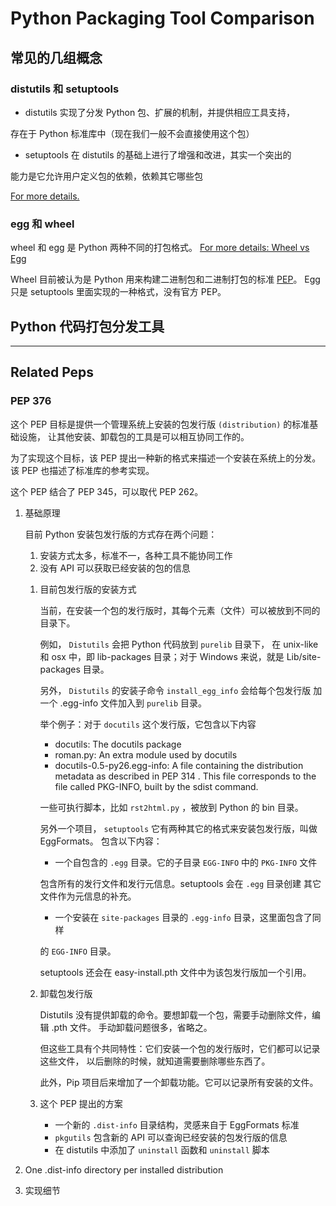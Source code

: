 #+OPTIONS: ^:{}

* Python Packaging Tool Comparison
** 常见的几组概念

*** distutils 和 setuptools

- distutils 实现了分发 Python 包、扩展的机制，并提供相应工具支持，
存在于 Python 标准库中（现在我们一般不会直接使用这个包）
- setuptools 在 distutils 的基础上进行了增强和改进，其实一个突出的
能力是它允许用户定义包的依赖，依赖其它哪些包

[[https://docs.python.org/3/distributing/index.html][For more details.]]

*** egg 和 wheel

wheel 和 egg 是 Python 两种不同的打包格式。
[[HTTps://packaging.python.org/discussions/wheel-vs-egg/][For more details: Wheel vs Egg]]

Wheel 目前被认为是 Python 用来构建二进制包和二进制打包的标准 [[https://www.python.org/dev/peps/pep-0427/#abstract][PEP]]。
Egg 只是 setuptools 里面实现的一种格式，没有官方 PEP。

** Python 代码打包分发工具

----------------------

** Related Peps
*** PEP 376
这个 PEP 目标是提供一个管理系统上安装的包发行版 =(distribution)= 的标准基础设施，
让其他安装、卸载包的工具是可以相互协同工作的。
:LOGBOOK:
目前没有想到一个完美的词语来翻译 distribution。
只可意会，不能言传的感觉。
:END:

为了实现这个目标，该 PEP 提出一种新的格式来描述一个安装在系统上的分发。
该 PEP 也描述了标准库的参考实现。

这个 PEP 结合了 PEP 345，可以取代 PEP 262。

**** 基础原理
目前 Python 安装包发行版的方式存在两个问题：
1. 安装方式太多，标准不一，各种工具不能协同工作
2. 没有 API 可以获取已经安装的包的信息

***** 目前包发行版的安装方式
当前，在安装一个包的发行版时，其每个元素（文件）可以被放到不同的目录下。

例如， =Distutils= 会把 Python 代码放到 =purelib= 目录下，
在 unix-like 和 osx 中，即 lib\python2.6\site-packages 目录；对于
Windows 来说，就是 Lib/site-packages 目录。

另外， =Distutils= 的安装子命令 =install_egg_info= 会给每个包发行版
加一个 .egg-info 文件加入到 =purelib= 目录。 

举个例子：对于 =docutils= 这个发行版，它包含以下内容

- docutils: The docutils package
- roman.py: An extra module used by docutils
- docutils-0.5-py26.egg-info: A file containing the distribution
 metadata as described in PEP 314 . This file corresponds to the file
 called PKG-INFO, built by the sdist command.

一些可执行脚本，比如 =rst2html.py= ，被放到 Python 的 bin 目录。

另外一个项目， =setuptools= 它有两种其它的格式来安装包发行版，叫做 EggFormats。
包含以下内容：

- 一个自包含的 =.egg= 目录。它的子目录 =EGG-INFO= 中的 =PKG-INFO= 文件
包含所有的发行文件和发行元信息。setuptools 会在 =.egg= 目录创建
其它文件作为元信息的补充。
- 一个安装在 =site-packages= 目录的 =.egg-info= 目录，这里面包含了同样
的 =EGG-INFO= 目录。

setuptools 还会在 easy-install.pth 文件中为该包发行版加一个引用。

***** 卸载包发行版

Distutils 没有提供卸载的命令。要想卸载一个包，需要手动删除文件，编辑 .pth 文件。 
手动卸载问题很多，省略之。

但这些工具有个共同特性：它们安装一个包的发行版时，它们都可以记录这些文件，
以后删除的时候，就知道需要删除哪些东西了。

此外，Pip 项目后来增加了一个卸载功能。它可以记录所有安装的文件。

***** 这个 PEP 提出的方案

- 一个新的 =.dist-info= 目录结构，灵感来自于 EggFormats 标准
- =pkgutils= 包含新的 API 可以查询已经安装的包发行版的信息
- 在 distutils 中添加了 =uninstall= 函数和 =uninstall= 脚本

**** One .dist-info directory per installed distribution 
:LOGBOOK:
主要介绍这个目录包含哪些文件，这些文件有什么样的标准。
:END:
     
**** 实现细节
